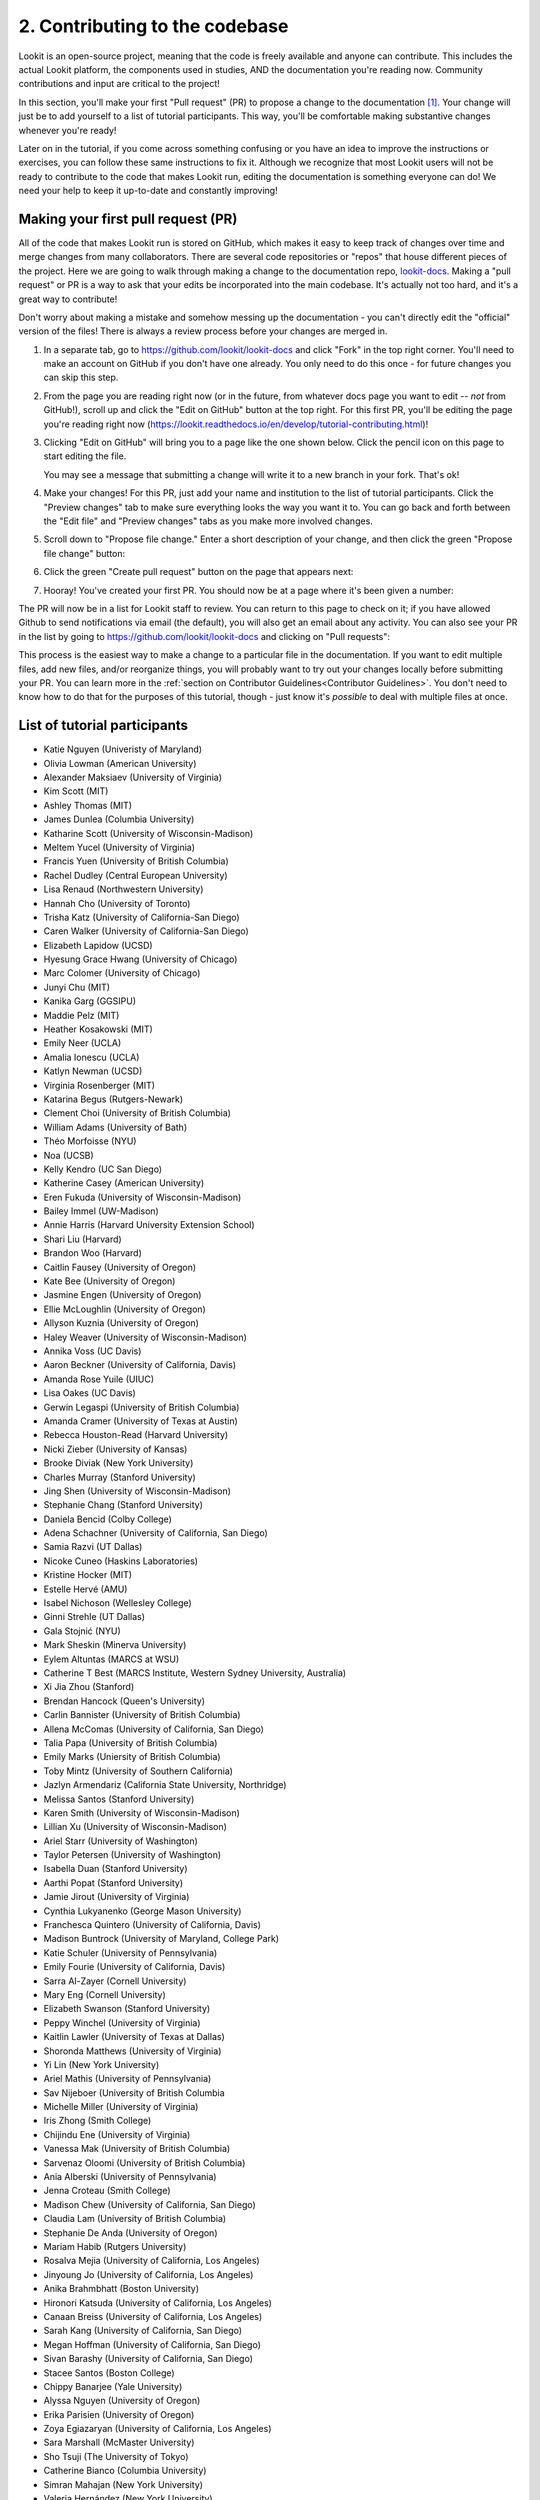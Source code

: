 ##################################
2. Contributing to the codebase
##################################

Lookit is an open-source project, meaning that the code is freely available and anyone can contribute. This includes the actual Lookit platform, the components used in studies, AND the documentation you're reading now. Community contributions and input are critical to the project!

In this section, you'll make your first "Pull request" (PR) to propose a change to the documentation [#]_. Your change will just be to add yourself to a list of tutorial participants. This way, you'll be comfortable making substantive changes whenever you're ready!

Later on in the tutorial, if you come across something confusing or you have an idea to improve the instructions or exercises, you can follow these same instructions to fix it. Although we recognize that most Lookit users will not be ready to contribute to the code that makes Lookit run, editing the documentation is something everyone can do! We need your help to keep it up-to-date and constantly improving!

.. _First PR: 

Making your first pull request (PR)
------------------------------------
All of the code that makes Lookit run is stored on GitHub, which makes it easy to keep track of changes over time and merge changes from many collaborators. There are several code repositories or "repos" that house different pieces of the project. Here we are going to walk through making a change to the documentation repo, `lookit-docs <https://github.com/lookit/lookit-docs>`_. Making a "pull request" or PR is a way to ask that your edits be incorporated into the main codebase. It's actually not too hard, and it's a great way to contribute! 

Don't worry about making a mistake and somehow messing up the documentation - you can't directly edit the "official" version of the files! There is always a review process before your changes are merged in. 

1. In a separate tab, go to https://github.com/lookit/lookit-docs and click "Fork" in the top right corner. You'll need to make an account on GitHub if you don't have one already. You only need to do this once - for future changes you can skip this step.

   .. image:: _static/img/tutorial/first_pr_fork.png
      :alt: Fork button on GitHub
    
2. From the page you are reading right now (or in the future, from whatever docs page you want to edit -- *not* from GitHub!), scroll up and click the "Edit on GitHub" button at the top right. For this first PR, you'll be editing the page you're reading right now (https://lookit.readthedocs.io/en/develop/tutorial-contributing.html)!

   .. image:: _static/img/tutorial/edit_on_github_button.png
      :alt: Edit on GitHub button at the top of this page

3. Clicking "Edit on GitHub" will bring you to a page like the one shown below. Click the pencil icon on this page to start editing the file. 

   .. image:: _static/img/tutorial/github_edit_button.png
      :alt: Edit button on GitHub

   You may see a message that submitting a change will write it to a new branch in your fork. That's ok!
 
   .. image:: _static/img/tutorial/new_branch_message.png
      :alt: New branch message on GitHub
    
4. Make your changes! For this PR, just add your name and institution to the list of tutorial participants. Click the "Preview changes" tab to make sure everything looks the way you want it to. You can go back and forth between the "Edit file" and "Preview changes" tabs as you make more involved changes.

   .. image:: _static/img/tutorial/preview_tab.png
      :alt: Preview changes and edit file tabs on GitHub

5. Scroll down to "Propose file change." Enter a short description of your change, and then click the green "Propose file change" button:

   .. image:: _static/img/tutorial/propose_file_change.png
      :alt: Propose file change section on GitHub
    
6. Click the green "Create pull request" button on the page that appears next:

   .. image:: _static/img/tutorial/create_pr.png
      :alt: Create pull request on GitHub

7. Hooray! You've created your first PR. You should now be at a page where it's been given a number:

   .. image:: _static/img/tutorial/pr_view.png
      :alt: PR view on GitHub

The PR will now be in a list for Lookit staff to review. You can return to this page to check on it; if you have allowed Github to send notifications via email (the default), you will also get an email about any activity. You can also see your PR in the list by going to https://github.com/lookit/lookit-docs and clicking on "Pull requests": 

.. image:: _static/img/tutorial/pr_tab.png
    :alt: See all PRs on GitHub

This process is the easiest way to make a change to a particular file in the documentation. If you want to edit multiple files, add new files, and/or reorganize things, you will probably want to try out your changes locally before submitting your PR. You can learn more in the :ref:`section on Contributor Guidelines<Contributor Guidelines>`. You don't need to know how to do that for the purposes of this tutorial, though - just know it's *possible* to deal with multiple files at once.


List of tutorial participants
------------------------------

.. rst-class:: tutorial-participants
- Katie Nguyen (Univeristy of Maryland)
- Olivia Lowman (American University)
- Alexander Maksiaev (University of Virginia)
- Kim Scott (MIT)
- Ashley Thomas (MIT)
- James Dunlea (Columbia University)
- Katharine Scott (University of Wisconsin-Madison)
- Meltem Yucel (University of Virginia)
- Francis Yuen (University of British Columbia)
- Rachel Dudley (Central European University)
- Lisa Renaud (Northwestern University)
- Hannah Cho (University of Toronto)
- Trisha Katz (University of California-San Diego)
- Caren Walker (University of California-San Diego)
- Elizabeth Lapidow (UCSD)
- Hyesung Grace Hwang (University of Chicago)
- Marc Colomer (University of Chicago)
- Junyi Chu (MIT)
- Kanika Garg (GGSIPU)
- Maddie Pelz (MIT)
- Heather Kosakowski (MIT)
- Emily Neer (UCLA)
- Amalia Ionescu (UCLA)
- Katlyn Newman (UCSD)
- Virginia Rosenberger (MIT)
- Katarina Begus (Rutgers-Newark) 
- Clement Choi (University of British Columbia)
- William Adams (University of Bath)
- Théo Morfoisse (NYU)
- Noa (UCSB)
- Kelly Kendro (UC San Diego)
- Katherine Casey (American University)
- Eren Fukuda (University of Wisconsin-Madison)
- Bailey Immel (UW-Madison)
- Annie Harris (Harvard University Extension School)
- Shari Liu (Harvard)
- Brandon Woo (Harvard)
- Caitlin Fausey (University of Oregon)
- Kate Bee (University of Oregon)
- Jasmine Engen (University of Oregon)
- Ellie McLoughlin (University of Oregon)
- Allyson Kuznia (University of Oregon)
- Haley Weaver (University of Wisconsin-Madison)
- Annika Voss (UC Davis)
- Aaron Beckner (University of California, Davis)
- Amanda Rose Yuile (UIUC)
- Lisa Oakes (UC Davis)
- Gerwin Legaspi (University of British Columbia)
- Amanda Cramer (University of Texas at Austin)
- Rebecca Houston-Read (Harvard University)
- Nicki Zieber (University of Kansas)
- Brooke Diviak (New York University)
- Charles Murray (Stanford University)
- Jing Shen (University of Wisconsin-Madison)
- Stephanie Chang (Stanford University)
- Daniela Bencid (Colby College)
- Adena Schachner (University of California, San Diego)
- Samia Razvi (UT Dallas)
- Nicoke Cuneo (Haskins Laboratories)
- Kristine Hocker (MIT)
- Estelle Hervé (AMU)
- Isabel Nichoson (Wellesley College)
- Ginni Strehle (UT Dallas)
- Gala Stojnić (NYU)
- Mark Sheskin (Minerva University)
- Eylem Altuntas (MARCS at WSU)
- Catherine T Best (MARCS Institute, Western Sydney University, Australia)
- Xi Jia Zhou (Stanford)
- Brendan Hancock (Queen's University)
- Carlin Bannister (University of British Columbia)
- Allena McComas (University of California, San Diego)
- Talia Papa (University of British Columbia)
- Emily Marks (Uniersity of British Columbia)
- Toby Mintz (University of Southern California)
- Jazlyn Armendariz (California State University, Northridge)
- Melissa Santos (Stanford University)
- Karen Smith (University of Wisconsin-Madison)
- Lillian Xu (University of Wisconsin-Madison)
- Ariel Starr (University of Washington)
- Taylor Petersen (University of Washington)
- Isabella Duan (Stanford University)
- Aarthi Popat (Stanford University)
- Jamie Jirout (University of Virginia)
- Cynthia Lukyanenko (George Mason University)
- Franchesca Quintero (University of California, Davis)
- Madison Buntrock (University of Maryland, College Park) 
- Katie Schuler (University of Pennsylvania)
- Emily Fourie (University of California, Davis)
- Sarra Al-Zayer (Cornell University)
- Mary Eng (Cornell University)
- Elizabeth Swanson (Stanford University)
- Peppy Winchel (University of Virginia)
- Kaitlin Lawler (University of Texas at Dallas)
- Shoronda Matthews (University of Virginia)
- Yi Lin (New York University)
- Ariel Mathis  (University of Pennsylvania)
- Sav Nijeboer (University of British Columbia
- Michelle Miller (University of Virginia)
- Iris Zhong (Smith College)
- Chijindu Ene (University of Virginia)
- Vanessa Mak (University of British Columbia)
- Sarvenaz Oloomi (University of British Columbia)
- Ania Alberski (University of Pennsylvania)
- Jenna Croteau (Smith College)
- Madison Chew (University of California, San Diego)
- Claudia Lam (University of British Columbia)
- Stephanie De Anda (University of Oregon)
- Mariam Habib (Rutgers University)
- Rosalva Mejia (University of California, Los Angeles)
- Jinyoung Jo (University of California, Los Angeles)
- Anika Brahmbhatt (Boston University)
- Hironori Katsuda (University of California, Los Angeles)
- Canaan Breiss (University of California, Los Angeles)
- Sarah Kang (University of California, San Diego)
- Megan Hoffman (University of California, San Diego)
- Sivan Barashy (University of California, San Diego)
- Stacee Santos (Boston College)
- Chippy Banarjee (Yale University)
- Alyssa Nguyen (University of Oregon)
- Erika Parisien (University of Oregon)
- Zoya Egiazaryan (University of California, Los Angeles)
- Sara Marshall (McMaster University)
- Sho Tsuji (The University of Tokyo)
- Catherine Bianco (Columbia University)
- Simran Mahajan (New York University)
- Valeria Hernández (New York University)
- Amanda Maniscalco (New York University)
- Alice Wang (Haskins Laboratories)
- Jamie Kang (University of Virginia)
- Andrea Stein (University of Wisconsin-Madison)
- Haykaz Mangardich (University of British Columbia)
- Justine Wang (University of California, San Diego)
- Kayla Good (Stanford University)
- Dimitri Prica (University of Barcelona)
- Victor Manea (University of California, San Diego)
- Candice Rubie (University of Waterloo)
- Abbey Ward (University of Oregon)
- Connor Cook (Wingate University)
- Erica Verde (University of California, Davis)
- Joseph Lang (Wingate University)
- Heather Morse (Wingate University)
- Carrie Watson (University of Southern California)
- Yiran Chen (University of Pennsylvania)
- Erica Wojcik (Skidmore College)
- Stacy Wang (University of British Columbia) 
- Grace Clark (New York University)
- Victor Antoine (École Normale Supérieure, Paris)
- Tiffany Widjaja (University of California, San Diego)
- Christopher J. Green (MIT)
- Jacob Guerrero (University of California, San Diego)
- Gal Raz (MIT)
- Angela Oku (University of California, San Diego)
- Hannah Ruebeck (MIT)
- Nina Griggs (University of British Columbia)
- Virginia Morley (New York University)
- Amy Krimm (University of Pennsylvania)
- Kayla Vo (University of British Columbia)
- Cynthia Gu (University of Pennsylvania)
- Tula Childs (University of San Francisco)
- Marianna Zhang (Stanford University)
- Maddy Paxson (University of Michigan)
- Gabriella Fetman (Yeshiva University)
- Anaum Rizvi (University of Texas at Dallas)
- Lasya Manne (University of Texas at Dallas)
- Isabel Musselman (Harvard)
- Mika Asaba (Stanford University)
- Lucie Wolters (University of Edinburgh)
- Mackenzie Fidelak (Stanford University)
- Irina Lepadatu (University of Oxford)
- Julian Bok (University of Wisconsin-Madison)
- Juliana Gerard (Ulster University)
- Krischanda Bemister (Ryerson University)
- Sarah der Nederlanden (University of Amsterdam)
- Pinar Aldan (Yale University)
- Sally Zhao (MIT)
- Michelle Hurst (University of Chicago)
- Emily Pardo (University of Chicago)
- Gabriel Bonamy (University of California, San Diego)
- Kayle Park (Duke University)
- Elizabeth Choi (Wellesley College)
- Asmita Mittal (MIT)
- Mathilda Kitzmann (Stanford)
- Jamie Park (University of California, San Diego)
- Kiley McKee (Northwestern University)
- Noelani Pence (University of Oregon)
- Anna Soderling (Duke University)
- Kaelin Kinney (University of Louisville)
- Gianna Zades (Harvard University)
- Karina Kling (University of Chicago)
- Sereniti Williams (Northwestern University) 
- Ian Chandler-Campbell (University of Texas at Dallas)
- Jena Miko (University of Oregon)
- Tiffany Doan (University of Toronto, Scarborough)
- Hanqi Chen (University of Toronto)
- Zoë Robertson (University of Virginia)
- Allie Liebmann (Yale)
- Haley Kragness (Bucknell University)
- Sofia Cordeiro (University of British Columbia)
- Rosie Aboody (Harvard & MIT)
- Emily Chan (University of Chicago)
- Noah Norman (Yale)
- Gillian Broome (New York University)
- Olivia Richards (University of Louisville)
- Anela Marat (University of Texas at Dallas)
- Preethi Sethuraman (University of Texas at Dallas)
- Alessandra Pintado-Urbanc (University of Pennsylvania)
- Ashley Turell (University of Wisconsin) 
- Milana Korobko (University of Pennsylvania)
- Vishwa Patel (Rutgers University)
- Nina Wang (University of Pennsylvania)
- Deena Weisberg (Villanova University)
- Isha Kere (University of Texas at Dallas)
- Victoria Fracalossi (American University)
- Niomi Friedlander (University of Minnesota)
- Sienna Radifera (MIT)
- Katelyn Hughes (University of Oregon)
- Jackson Mohr (University of Oregon)
- Lia Washington (MIT)
- Aniya Sealey (University of Louisville)
- Natalie Masetti (Yale)
- Lizbeth Lozano (Yale University)
- Misha Becker (UNC Chapel Hill)
- Milosz Krzewinski (Loyola University Chicago)
- Isha R (University of Texas at Dallas)
- Yiyi Wang (University of Chicago)
- Norman Zeng (University of Toronto) 
- Molly Rathbun (University of Virginia)
- Marib Malik (University of Texas at Dallas)
- Kristine Zheng (MIT)
- Jack Horgen (MIT)
- Teddy Schoenfeld (MIT)
- Megan Eberts (MIT)
- Rita Zambrano (MIT)

Checking for and creating issues on Github
-------------------------------------------

What if you notice a problem while using Lookit, or something unclear in the documentation, but it's not something you know how to fix? Or what if you find yourself wishing there were a particular feature that would make your research easier? 

.. image:: _static/img/tutorial/issues_tab.png
    :alt: See all issues on GitHub

To track bug reports and feature requests, we use GitHub **issues**. You can see issues by clicking on the "Issues" tab in the appropriate repository or "repo":

- `lookit-api <https://github.com/lookit/lookit-api>`_ is the repo for the Lookit site: issues with anything to do with participant login or data, how current and past studies are displayed to participants, how you view data and manage your studies

- `ember-lookit-frameplayer <https://github.com/lookit/ember-lookit-frameplayer>`_ is the repo for the experiment components themselves: issues with how particular frames behave, frames you'd find useful, counterbalancing/condition assignment, etc.

- `lookit-docs <https://github.com/lookit/lookit-docs>`_ is the repo for the documentation: anything about the docs you're reading now!

To request a feature or report a bug, first search the existing issues to see if your idea is already there.

.. image:: _static/img/tutorial/search_issues.png
    :alt: Search issues on GitHub

If so, comment on it or add a thumbs-up reaction so Lookit staff know there's more interest! If not, click the green "New issue" button at the top right.

.. image:: _static/img/tutorial/new_issue.png
    :alt: Create new issue on GitHub
    
You will need to select an issue type. Choose the type that's closest to what you want to describe - probably "bug report" or "feature request":
    
.. image:: _static/img/tutorial/issue_types.png
    :alt: Select issue type on GitHub

If you had to select an issue type, you'll now have a template to fill in with information. If you're not using a template, try to give a clear one-sentence summary of the problem or requested feature/change, followed by any details needed to reproduce the problem or understand the proposed change. Then click the green "Submit new issue" button to create your issue. 

.. image:: _static/img/tutorial/issue_template.png
    :alt: Fill out issue template on GitHub
    
Your issue will now have a number assigned to it and will be listed in the issue list you looked at earlier:

.. image:: _static/img/tutorial/issue.png
    :alt: Issue on GitHub
    
Lookit staff may respond to ask for further information, schedule it for future development, and/or wait for community feedback about the idea to gauge demand.

Exercises
----------

1. Suppose you would like to be able to download a file with scrambled or random data of the same form as your actual data, so that you could get your analysis scripts working without contaminating your real dataset. Which GitHub repo should you create an issue in?

   .. raw:: html

    <details style="margin-left:50px;">
        <summary>Click for answer</summary>
        <p>lookit-api; this is functionality to do with the researcher interface.</p>
    </details>

2. Suppose you would like to be able to provide a study in the appropriate language for a given participant. Is there a Github issue in the lookit-api repo that addresses this?

   .. raw:: html

    <details style="margin-left:50px;">
        <summary>Click for answer</summary>
        <p>Yes, <a href="https://github.com/lookit/lookit-api/issues/181" target="_blank">#181</a>. You can find it by going to https://github.com/lookit/lookit-api/issues/ and searching for "language."</p>
    </details>


.. [#] This section, and the excellent idea to make "your first PR" an early and required step, is based on the `OpenAPS documentation <https://openaps.readthedocs.io/en/latest/docs/While%20You%20Wait%20For%20Gear/loops-in-progress.html>`_. Go help with their docs too. What? You didn't realize this tutorial was secretly just a way to get developmental psychologists working on open-source artificial pancreas systems?
